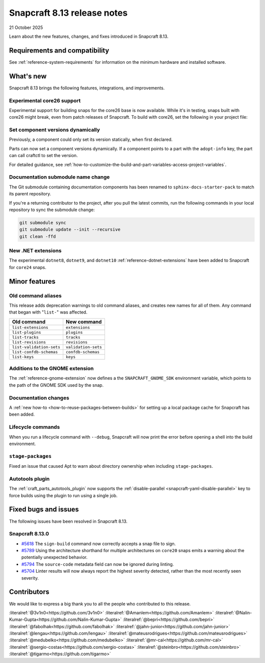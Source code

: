 .. _release-8.13:

Snapcraft 8.13 release notes
============================

21 October 2025

Learn about the new features, changes, and fixes introduced in Snapcraft 8.13.


Requirements and compatibility
------------------------------
See :ref:`reference-system-requirements` for information on the minimum hardware and
installed software.


What's new
----------

Snapcraft 8.13 brings the following features, integrations, and improvements.

Experimental core26 support
~~~~~~~~~~~~~~~~~~~~~~~~~~~

Experimental support for building snaps for the core26 base is now available. While
it's in testing, snaps built with core26 might break, even from patch releases of 
Snapcraft. To build with core26, set the following in your project file:

.. code-block:: yaml
    :caption: snapcraft.yaml

    base: core26
    build-base: devel


Set component versions dynamically
~~~~~~~~~~~~~~~~~~~~~~~~~~~~~~~~~~

Previously, a component could only set its version statically, when first declared.

Parts can now set a component versions dynamically. If a component points to a part with
the ``adopt-info`` key, the part can call craftctl to set the version.

For detailed guidance, see
:ref:`how-to-customize-the-build-and-part-variables-access-project-variables`.


Documentation submodule name change
~~~~~~~~~~~~~~~~~~~~~~~~~~~~~~~~~~~

The Git submodule containing documentation components has been renamed to
``sphinx-docs-starter-pack`` to match its parent repository.

If you're a returning contributor to the project, after you pull the latest commits, run
the following commands in your local repository to sync the submodule change:

.. code-block::

    git submodule sync
    git submodule update --init --recursive
    git clean -ffd


New .NET extensions
~~~~~~~~~~~~~~~~~~~

The experimental ``dotnet8``, ``dotnet9``, and ``dotnet10``
:ref:`reference-dotnet-extensions` have been added to Snapcraft for ``core24`` snaps.


Minor features
--------------

Old command aliases
~~~~~~~~~~~~~~~~~~~

This release adds deprecation warnings to old command aliases, and creates new names for
all of them. Any command that began with "``list-``" was affected.

.. list-table::
    :header-rows: 1

    * - Old command
      - New command
    * - ``list-extensions``
      - ``extensions``
    * - ``list-plugins``
      - ``plugins``
    * - ``list-tracks``
      - ``tracks``
    * - ``list-revisions``
      - ``revisions``
    * - ``list-validation-sets``
      - ``validation-sets``
    * - ``list-confdb-schemas``
      - ``confdb-schemas``
    * - ``list-keys``
      - ``keys``

Additions to the GNOME extension
~~~~~~~~~~~~~~~~~~~~~~~~~~~~~~~~

The :ref:`reference-gnome-extension` now defines a the ``SNAPCRAFT_GNOME_SDK``
environment variable, which points to the path of the GNOME SDK used by the snap.

Documentation changes
~~~~~~~~~~~~~~~~~~~~~

A :ref:`new how-to <how-to-reuse-packages-between-builds>` for setting up a local
package cache for Snapcraft has been added.

Lifecycle commands
~~~~~~~~~~~~~~~~~~

When you run a lifecycle command with ``--debug``, Snapcraft will now print the error
before opening a shell into the build environment.

``stage-packages``
~~~~~~~~~~~~~~~~~~

Fixed an issue that caused Apt to warn about directory ownership when including
``stage-packages``.

Autotools plugin
~~~~~~~~~~~~~~~~

The :ref:`craft_parts_autotools_plugin` now supports the
:ref:`disable-parallel <snapcraft-yaml-disable-parallel>` key to force builds using the
plugin to run using a single job.

Fixed bugs and issues
---------------------

The following issues have been resolved in Snapcraft 8.13.

Snapcraft 8.13.0
~~~~~~~~~~~~~~~~

- `#5618`_ The ``sign-build`` command now correctly accepts a snap file to sign.

- `#5789`_ Using the architecture shorthand for multiple architectures on ``core20``
  snaps emits a warning about the potentially unexpected behavior.

- `#5794`_ The ``source-code`` metadata field can now be ignored during linting.

- `#5704`_ Linter results will now always report the highest severity detected, rather
  than the most recently seen severity.


Contributors
------------

We would like to express a big thank you to all the people who contributed to this
release.

:literalref:`@3v1n0<https://github.com/3v1n0>`
:literalref:`@Amanlem<https://github.com/Amanlem>`
:literalref:`@Nalin-Kumar-Gupta<https://github.com/Nalin-Kumar-Gupta>`
:literalref:`@bepri<https://github.com/bepri>`
:literalref:`@fabolhak<https://github.com/fabolhak>`
:literalref:`@jahn-junior<https://github.com/jahn-junior>`
:literalref:`@lengau<https://github.com/lengau>`
:literalref:`@mateusrodrigues<https://github.com/mateusrodrigues>`
:literalref:`@medubelko<https://github.com/medubelko>`
:literalref:`@mr-cal<https://github.com/mr-cal>`
:literalref:`@sergio-costas<https://github.com/sergio-costas>`
:literalref:`@steinbro<https://github.com/steinbro>`
:literalref:`@tigarmo<https://github.com/tigarmo>`


.. _#5618: https://github.com/canonical/snapcraft/issues/5618
.. _#5789: https://github.com/canonical/snapcraft/issues/5789
.. _#5794: https://github.com/canonical/snapcraft/issues/5794
.. _#5704: https://github.com/canonical/snapcraft/issues/5704

